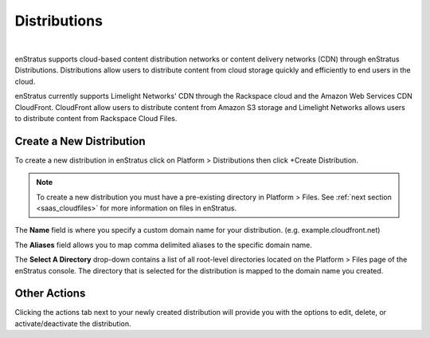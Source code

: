 .. _saas_distributions:

Distributions
-------------

.. figure:: ./images/distributions.png
   :width: 1151 px
   :height: 421 px
   :scale: 70 %
   :alt: Distributions
   :align: center

|

enStratus supports cloud-based content distribution networks or content delivery networks
(CDN) through enStratus Distributions. Distributions allow users to distribute content
from cloud storage quickly and efficiently to end users in the cloud.

enStratus currently supports Limelight Networks' CDN through the Rackspace cloud and the
Amazon Web Services CDN CloudFront. CloudFront allow users to distribute content from
Amazon S3 storage and Limelight Networks allows users to distribute content from Rackspace
Cloud Files.

Create a New Distribution
~~~~~~~~~~~~~~~~~~~~~~~~~

To create a new distribution in enStratus click on Platform > Distributions then click
+Create Distribution.


.. note:: To create a new distribution you must have a pre-existing directory in Platform >
 Files. See :ref:`next section <saas_cloudfiles>` for more information on files in enStratus.

.. figure:: ./images/createDistribution.png
   :width: 374 px
   :height: 302 px
   :scale: 90 %
   :alt: Create Distribution
   :align: center


The **Name** field is where you specify a custom domain name for your distribution. (e.g.
example.cloudfront.net)

The **Aliases** field allows you to map comma delimited aliases to the specific domain name.

The **Select A Directory** drop-down contains a list of all root-level directories located on
the Platform > Files page of the enStratus console. The directory that is selected for the
distribution is mapped to the domain name you created.

Other Actions
~~~~~~~~~~~~~

Clicking the actions tab next to your newly created distribution will provide you with the
options to edit, delete, or activate/deactivate the distribution.
